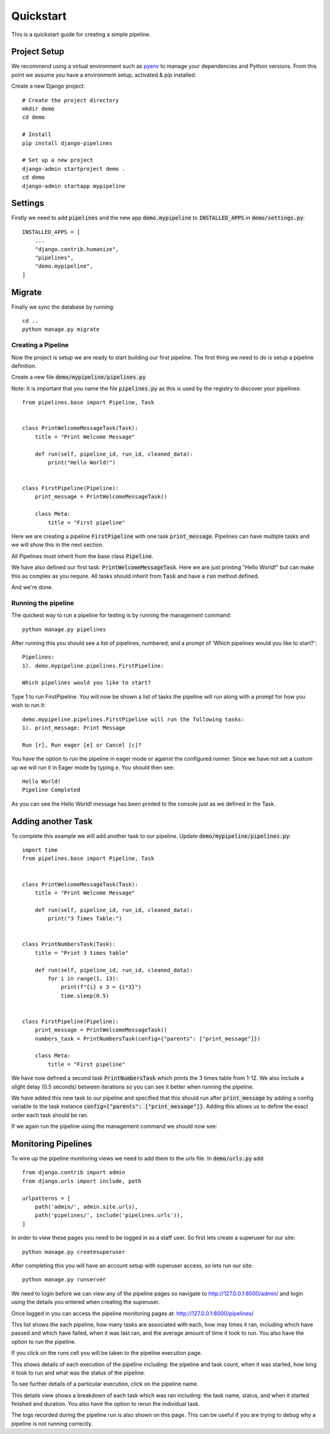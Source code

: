 ==========
Quickstart
==========

This is a quickstart guide for creating a simple pipeline.

Project Setup
=============

We recommend using a virtual environment such as `pyenv <https://github.com/pyenv/pyenv>`_ to manage your
dependencies and Python versions. From this point we assume you have a environment setup, activated & pip installed.

Create a new Django project::

    # Create the project directory
    mkdir demo
    cd demo

    # Install
    pip install django-pipelines

    # Set up a new project
    django-admin startproject demo .
    cd demo
    django-admin startapp mypipeline


Settings
========
Firstly we need to add :code:`pipelines` and the new app :code:`demo.mypipeline` to :code:`INSTALLED_APPS` in :code:`demo/settings.py`::

    INSTALLED_APPS = [
        ...
        "django.contrib.humanize",
        "pipelines",
        "demo.mypipeline",
    ]


Migrate
=======
Finally we sync the database by running::

    cd ..
    python manage.py migrate


Creating a Pipeline
-------------------

Now the project is setup we are ready to start building our first pipeline.
The first thing we need to do is setup a pipeline definition.

Create a new file :code:`demo/mypipeline/pipelines.py`

Note: It is important that you name the file :code:`pipelines.py` as this is used by the registry to discover your pipelines::

    from pipelines.base import Pipeline, Task


    class PrintWelcomeMessageTask(Task):
        title = "Print Welcome Message"

        def run(self, pipeline_id, run_id, cleaned_data):
            print("Hello World!")


    class FirstPipeline(Pipeline):
        print_message = PrintWelcomeMessageTask()

        class Meta:
            title = "First pipeline"

Here we are creating a pipeline :code:`FirstPipeline` with one task :code:`print_message`.   Pipelines can
have multiple tasks and we will show this in the next section.

All Pipelines must inherit from the base class :code:`Pipeline`.

We have also defined our first task: :code:`PrintWelcomeMessageTask`.  Here we are just printing "Hello World!" but
can make this as complex as you require.  All tasks should inherit from :code:`Task` and have a :code:`run` method defined.

And we're done.

Running the pipeline
---------------------
The quickest way to run a pipeline for testing is by running the management command::

    python manage.py pipelines

After running this you should see a list of pipelines, numbered, and a prompt of 'Which pipelines would you like to start?'::

    Pipelines:
    1). demo.mypipeline.pipelines.FirstPipeline:

    Which pipelines would you like to start?

Type 1 to run FirstPipeline.  You will now be shown a list of tasks the pipeline will run along with a prompt for how you wish to run it::

    demo.mypipeline.pipelines.FirstPipeline will run the following tasks:
    1). print_message: Print Message

    Run [r], Run eager [e] or Cancel [c]?

You have the option to run the pipeline in eager mode or against the configured runner.
Since we have not set a custom up we will run it in Eager mode by typing e.  You should then see::

    Hello World!
    Pipeline Completed

As you can see the Hello World! message has been printed to the console just as we defined in the Task.

Adding another Task
===================

To complete this example we will add another task to our pipeline.  Update :code:`demo/mypipeline/pipelines.py`::

    import time
    from pipelines.base import Pipeline, Task


    class PrintWelcomeMessageTask(Task):
        title = "Print Welcome Message"

        def run(self, pipeline_id, run_id, cleaned_data):
            print("3 Times Table:")


    class PrintNumbersTask(Task):
        title = "Print 3 times table"

        def run(self, pipeline_id, run_id, cleaned_data):
            for i in range(1, 13):
                print(f"{i} x 3 = {i*3}")
                time.sleep(0.5)


    class FirstPipeline(Pipeline):
        print_message = PrintWelcomeMessageTask()
        numbers_task = PrintNumbersTask(config={"parents": ["print_message"]})

        class Meta:
            title = "First pipeline"

We have now defined a second task :code:`PrintNumbersTask` which prints the 3 times table from 1-12.
We also include a slight delay (0.5 seconds) between iterations so you can see it better when running the pipeline.

We have added this new task to our pipeline and specified that this should run after :code:`print_message` by adding
a config variable to the task instance :code:`config={"parents": ["print_message"]}`.  Adding this allows us to define
the exact order each task should be ran.

If we again run the pipeline using the management command we should now see:

.. image:: _images/quickstart_pipelines_command.gif
   :alt: Demo Dashboard


Monitoring Pipelines
====================

To wire up the pipeline monitoring views we need to add them to the urls file.  In :code:`demo/urls.py` add::

    from django.contrib import admin
    from django.urls import include, path

    urlpatterns = [
        path('admin/', admin.site.urls),
        path('pipelines/', include('pipelines.urls')),
    ]


In order to view these pages you need to be logged in as a staff user.  So first lets create a superuser for our site::

    python manage.py createsuperuser

After completing this you will have an account setup with superuser access, so lets run our site::

    python manage.py runserver

We need to login before we can view any of the pipeline pages so navigate to http://127.0.0.1:8000/admin/ and login
using the details you entered when creating the superuser.

Once logged in you can access the pipeline monitoring pages at: http://127.0.0.1:8000/pipelines/

.. image:: _images/quickstart_pipelines.png
   :alt: Pipeline List

This list shows the each pipeline, how many tasks are associated with each, how may times it ran, including which
have passed and which have failed, when it was last ran, and the average amount of time it took to run.
You also have the option to run the pipeline.

If you click on the runs cell you will be taken to the pipeline execution page.

.. image:: _images/quickstart_pipeline_executions.png
   :alt: Pipeline Execution List

This shows details of each execution of the pipeline including: the pipeline and task count, when it was started,
how long it took to run and what was the status of the pipeline.

To see further details of a particular execution, click on the pipeline name.

.. image:: _images/quickstart_pipeline_results.png
   :alt: Pipeline Result Details

This details view shows a breakdown of each task which was ran including: the task name, status, and when it
started finished and duration.  You also have the option to rerun the individual task.

The logs recorded during the pipeline run is also shown on this page.  This can be useful if you are trying to
debug why a pipeline is not running correctly.